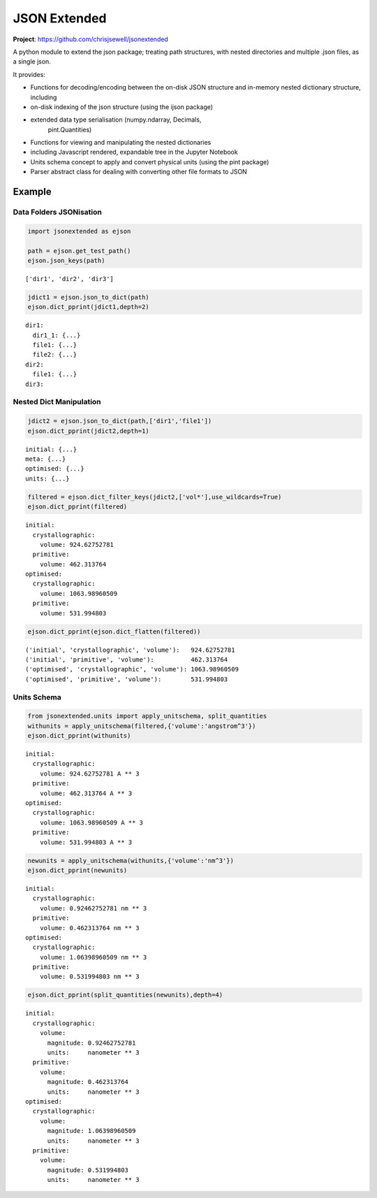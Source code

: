 JSON Extended
=============

**Project**: https://github.com/chrisjsewell/jsonextended

.. image:: https://travis-ci.org/chrisjsewell/jsonextended.svg?branch=master
    :target: https://travis-ci.org/chrisjsewell/jsonextended


A python module to extend the json package; treating path structures,
with nested directories and multiple .json files, as a single json.

It provides:

-  Functions for decoding/encoding between the on-disk JSON structure
   and in-memory nested dictionary structure, including

-  on-disk indexing of the json structure (using the ijson package)

-  extended data type serialisation (numpy.ndarray, Decimals,
    pint.Quantities)

-  Functions for viewing and manipulating the nested dictionaries

-  including Javascript rendered, expandable tree in the Jupyter Notebook

-  Units schema concept to apply and convert physical units (using the
   pint package)

-  Parser abstract class for dealing with converting other file formats
   to JSON

Example
-------

Data Folders JSONisation
~~~~~~~~~~~~~~~~~~~~~~~~

.. code:: ipython2

    import jsonextended as ejson
    
    path = ejson.get_test_path()
    ejson.json_keys(path)




.. parsed-literal::

    ['dir1', 'dir2', 'dir3']



.. code:: ipython2

    jdict1 = ejson.json_to_dict(path)
    ejson.dict_pprint(jdict1,depth=2)


.. parsed-literal::

    dir1: 
      dir1_1: {...}
      file1: {...}
      file2: {...}
    dir2: 
      file1: {...}
    dir3: 


Nested Dict Manipulation
~~~~~~~~~~~~~~~~~~~~~~~~

.. code:: ipython2

    jdict2 = ejson.json_to_dict(path,['dir1','file1'])
    ejson.dict_pprint(jdict2,depth=1)


.. parsed-literal::

    initial: {...}
    meta: {...}
    optimised: {...}
    units: {...}


.. code:: ipython2

    filtered = ejson.dict_filter_keys(jdict2,['vol*'],use_wildcards=True)
    ejson.dict_pprint(filtered)


.. parsed-literal::

    initial: 
      crystallographic: 
        volume: 924.62752781
      primitive: 
        volume: 462.313764
    optimised: 
      crystallographic: 
        volume: 1063.98960509
      primitive: 
        volume: 531.994803


.. code:: ipython2

    ejson.dict_pprint(ejson.dict_flatten(filtered))


.. parsed-literal::

    ('initial', 'crystallographic', 'volume'):   924.62752781
    ('initial', 'primitive', 'volume'):          462.313764
    ('optimised', 'crystallographic', 'volume'): 1063.98960509
    ('optimised', 'primitive', 'volume'):        531.994803


Units Schema
~~~~~~~~~~~~

.. code:: ipython2

    from jsonextended.units import apply_unitschema, split_quantities
    withunits = apply_unitschema(filtered,{'volume':'angstrom^3'})
    ejson.dict_pprint(withunits)


.. parsed-literal::

    initial: 
      crystallographic: 
        volume: 924.62752781 A ** 3
      primitive: 
        volume: 462.313764 A ** 3
    optimised: 
      crystallographic: 
        volume: 1063.98960509 A ** 3
      primitive: 
        volume: 531.994803 A ** 3


.. code:: ipython2

    newunits = apply_unitschema(withunits,{'volume':'nm^3'})
    ejson.dict_pprint(newunits)


.. parsed-literal::

    initial: 
      crystallographic: 
        volume: 0.92462752781 nm ** 3
      primitive: 
        volume: 0.462313764 nm ** 3
    optimised: 
      crystallographic: 
        volume: 1.06398960509 nm ** 3
      primitive: 
        volume: 0.531994803 nm ** 3


.. code:: ipython2

    ejson.dict_pprint(split_quantities(newunits),depth=4)


.. parsed-literal::

    initial: 
      crystallographic: 
        volume: 
          magnitude: 0.92462752781
          units:     nanometer ** 3
      primitive: 
        volume: 
          magnitude: 0.462313764
          units:     nanometer ** 3
    optimised: 
      crystallographic: 
        volume: 
          magnitude: 1.06398960509
          units:     nanometer ** 3
      primitive: 
        volume: 
          magnitude: 0.531994803
          units:     nanometer ** 3

